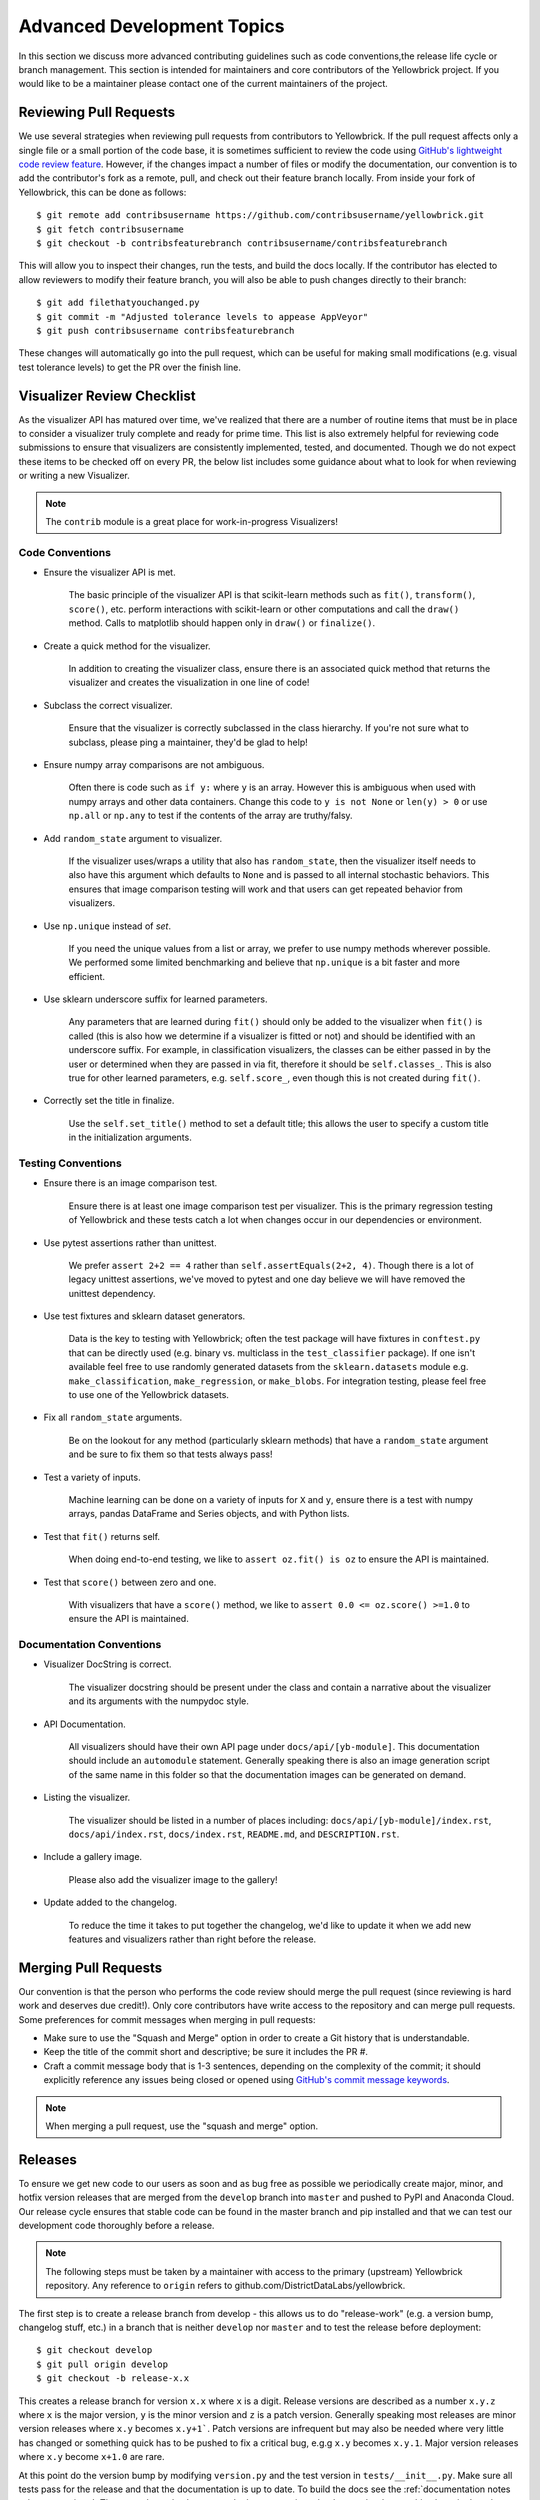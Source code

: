 .. -*- mode: rst -*-

Advanced Development Topics
===========================

In this section we discuss more advanced contributing guidelines such as code conventions,the release life cycle or branch management. This section is intended for maintainers and core contributors of the Yellowbrick project. If you would like to be a maintainer please contact one of the current maintainers of the project.

Reviewing Pull Requests
-----------------------

We use several strategies when reviewing pull requests from contributors to Yellowbrick. If the pull request affects only a single file or a small portion of the code base, it is sometimes sufficient to review the code using `GitHub's lightweight code review feature <https://github.com/features/code-review/>`_. However, if the changes impact a number of files or modify the documentation, our convention is to add the contributor's fork as a remote, pull, and check out their feature branch locally. From inside your fork of Yellowbrick, this can be done as follows::

    $ git remote add contribsusername https://github.com/contribsusername/yellowbrick.git
    $ git fetch contribsusername
    $ git checkout -b contribsfeaturebranch contribsusername/contribsfeaturebranch

This will allow you to inspect their changes, run the tests, and build the docs locally. If the contributor has elected to allow reviewers to modify their feature branch, you will also be able to push changes directly to their branch::

    $ git add filethatyouchanged.py
    $ git commit -m "Adjusted tolerance levels to appease AppVeyor"
    $ git push contribsusername contribsfeaturebranch

These changes will automatically go into the pull request, which can be useful for making small modifications (e.g. visual test tolerance levels) to get the PR over the finish line.


Visualizer Review Checklist
---------------------------

As the visualizer API has matured over time, we've realized that there are a number of routine items that must be in place to consider a visualizer truly complete and ready for prime time. This list is also extremely helpful for reviewing code submissions to ensure that visualizers are consistently implemented, tested, and documented. Though we do not expect these items to be checked off on every PR, the below list includes some guidance about what to look for when reviewing or writing a new Visualizer.

.. note:: The ``contrib`` module is a great place for work-in-progress Visualizers!

Code Conventions
~~~~~~~~~~~~~~~~

- Ensure the visualizer API is met.

    The basic principle of the visualizer API is that scikit-learn methods such as ``fit()``, ``transform()``, ``score()``, etc. perform interactions with scikit-learn or other computations and call the ``draw()`` method. Calls to matplotlib should happen only in ``draw()`` or ``finalize()``.

- Create a quick method for the visualizer.

    In addition to creating the visualizer class, ensure there is an associated quick method that returns the visualizer and creates the visualization in one line of code!

- Subclass the correct visualizer.

    Ensure that the visualizer is correctly subclassed in the class hierarchy. If you're not sure what to subclass, please ping a maintainer, they'd be glad to help!

- Ensure numpy array comparisons are not ambiguous.

    Often there is code such as ``if y:`` where ``y`` is an array. However this is ambiguous when used with numpy arrays and other data containers. Change this code to ``y is not None`` or ``len(y) > 0`` or use ``np.all`` or ``np.any`` to test if the contents of the array are truthy/falsy.

- Add ``random_state`` argument to visualizer.

    If the visualizer uses/wraps a utility that also has ``random_state``, then the visualizer itself needs to also have this argument which defaults to ``None`` and is passed to all internal stochastic behaviors. This ensures that image comparison testing will work and that users can get repeated behavior from visualizers.

- Use ``np.unique`` instead of `set`.

    If you need the unique values from a list or array, we prefer to use numpy methods wherever possible. We performed some limited benchmarking and believe that ``np.unique`` is a bit faster and more efficient.

- Use sklearn underscore suffix for learned parameters.

    Any parameters that are learned during ``fit()`` should only be added to the visualizer when ``fit()`` is called (this is also how we determine if a visualizer is fitted or not) and should be identified with an underscore suffix. For example, in classification visualizers, the classes can be either passed in by the user or determined when they are passed in via fit, therefore it should be ``self.classes_``. This is also true for other learned parameters, e.g. ``self.score_``, even though this is not created during ``fit()``.

- Correctly set the title in finalize.

    Use the ``self.set_title()`` method to set a default title; this allows the user to specify a custom title in the initialization arguments.

Testing Conventions
~~~~~~~~~~~~~~~~~~~

- Ensure there is an image comparison test.

    Ensure there is at least one image comparison test per visualizer. This is the primary regression testing of Yellowbrick and these tests catch a lot when changes occur in our dependencies or environment.

- Use pytest assertions rather than unittest.

    We prefer ``assert 2+2 == 4`` rather than ``self.assertEquals(2+2, 4)``. Though there is a lot of legacy unittest assertions, we've moved to pytest and one day believe we will have removed the unittest dependency.

- Use test fixtures and sklearn dataset generators.

    Data is the key to testing with Yellowbrick; often the test package will have fixtures in ``conftest.py`` that can be directly used (e.g. binary vs. multiclass in the ``test_classifier`` package). If one isn't available feel free to use randomly generated datasets from the ``sklearn.datasets`` module e.g. ``make_classification``, ``make_regression``, or ``make_blobs``. For integration testing, please feel free to use one of the Yellowbrick datasets.

- Fix all ``random_state`` arguments.

    Be on the lookout for any method (particularly sklearn methods) that have a ``random_state`` argument and be sure to fix them so that tests always pass!

- Test a variety of inputs.

    Machine learning can be done on a variety of inputs for ``X`` and ``y``, ensure there is a test with numpy arrays, pandas DataFrame and Series objects, and with Python lists.

- Test that ``fit()`` returns self.

    When doing end-to-end testing, we like to ``assert oz.fit() is oz`` to ensure the API is maintained.

- Test that ``score()`` between zero and one.

    With visualizers that have a ``score()`` method, we like to ``assert 0.0 <= oz.score() >=1.0`` to ensure the API is maintained.

Documentation Conventions
~~~~~~~~~~~~~~~~~~~~~~~~~

- Visualizer DocString is correct.

    The visualizer docstring should be present under the class and contain a narrative about the visualizer and its arguments with the numpydoc style.

- API Documentation.

    All visualizers should have their own API page under ``docs/api/[yb-module]``. This documentation should include an ``automodule`` statement. Generally speaking there is also an image generation script of the same name in this folder so that the documentation images can be generated on demand.

- Listing the visualizer.

    The visualizer should be listed in a number of places including: ``docs/api/[yb-module]/index.rst``, ``docs/api/index.rst``, ``docs/index.rst``, ``README.md``, and ``DESCRIPTION.rst``.

- Include a gallery image.

    Please also add the visualizer image to the gallery!

- Update added to the changelog.

    To reduce the time it takes to put together the changelog, we'd like to update it when we add new features and visualizers rather than right before the release.

Merging Pull Requests
---------------------

Our convention is that the person who performs the code review should merge the pull request (since reviewing is hard work and deserves due credit!). Only core contributors have write access to the repository and can merge pull requests. Some preferences for commit messages when merging in pull requests:

- Make sure to use the "Squash and Merge" option in order to create a Git history that is understandable.
- Keep the title of the commit short and descriptive; be sure it includes the PR #.
- Craft a commit message body that is 1-3 sentences, depending on the complexity of the commit; it should explicitly reference any issues being closed or opened using `GitHub's commit message keywords <https://help.github.com/articles/closing-issues-using-keywords/>`_.

.. note:: When merging a pull request, use the "squash and merge" option.


Releases
--------

To ensure we get new code to our users as soon and as bug free as possible we periodically create major, minor, and hotfix version releases that are merged from the ``develop`` branch into ``master`` and pushed to PyPI and Anaconda Cloud. Our release cycle ensures that stable code can be found in the master branch and pip installed and that we can test our development code thoroughly before a release.

.. note:: The following steps must be taken by a maintainer with access to the primary (upstream) Yellowbrick repository. Any reference to ``origin`` refers to github.com/DistrictDataLabs/yellowbrick.

The first step is to create a release branch from develop - this allows us to do "release-work" (e.g. a version bump, changelog stuff, etc.) in a branch that is neither ``develop`` nor ``master`` and to test the release before deployment::

    $ git checkout develop
    $ git pull origin develop
    $ git checkout -b release-x.x

This creates a release branch for version ``x.x`` where ``x`` is a digit. Release versions are described as a number ``x.y.z`` where ``x`` is the major version, ``y`` is the minor version and ``z`` is a patch version. Generally speaking most releases are minor version releases where ``x.y`` becomes ``x.y+1```. Patch versions are infrequent but may also be needed where very little has changed or something quick has to be pushed to fix a critical bug, e.g.g ``x.y`` becomes ``x.y.1``. Major version releases where ``x.y`` become ``x+1.0`` are rare.

At this point do the version bump by modifying ``version.py`` and the test version in ``tests/__init__.py``. Make sure all tests pass for the release and that the documentation is up to date. To build the docs see the :ref:`documentation notes <documentation>`. There may be style changes or deployment options that have to be done at this phase in the release branch. At this phase you'll also modify the ``changelog`` with the features and changes in the release that have not already been marked.

.. note:: Before merging the release to master make sure that the release checklist has been completed!

Once the release is ready for prime-time, merge into master::

    $ git checkout master
    $ git merge --no-ff --no-edit release-x.x
    $ git push origin master

Tag the release in GitHub::

    $ git tag -a vx.x
    $ git push origin vx.x

Now go to the release_ page to convert the tag into a release and add a Markdown version of the changelog notes for those that are accessing the release directly from GitHub.

Deploying to PyPI
~~~~~~~~~~~~~~~~~

Deploying the release to PyPI is fairly straight forward. Ensure that you have valid PyPI login credentials in ``~/.pypirc`` and use the Makefile to deploy as follows::

    $ make build
    $ make deploy

The build process should create ``build`` and ``dist`` directories containing the wheel and source packages as well as a ``.egg-info`` file for deployment. The deploy command registers the version in PyPI and uploads it with Twine.

Deploying to Anaconda Cloud
~~~~~~~~~~~~~~~~~~~~~~~~~~~

To deploy release to Anaconda Cloud you first need to have Miniconda or Anaconda installed along with ``conda-build`` and ``anaconda-client`` (which can be installed using ``conda``). Make sure that you run the ``anaconda login`` command using the credentials that allow access to the Yellowbrick channel. If you have an old skeleton directory, make sure to save it with a different name (e.g. yellowbrick.old) before running the skeleton command::

    $ conda skeleton pypi yellowbrick

This should install the latest version of yellowbrick from PyPI - make sure the version matches the expected version of the release! There are some edits that must be made to the ``yellowbrick/meta.yaml`` that is generated as follows::

    about:
        home: http://scikit-yb.org/
        license_file: LICENSE.txt
        doc_url: https://www.scikit-yb.org/en/latest/
        dev_url: https://github.com/DistrictDataLabs/yellowbrick

In addition, you must remove the entire ``test:`` section of the yaml file and add the following to the ``requirements:`` under both ``host:`` and ``run:``. See `example meta.yaml <https://gist.github.com/bbengfort/a77dd0ff610fd10f40926f7426a89486>`_ for a detailed version. Note that the description field in the metadata is pulled from the ``DESCRIPTION.rst`` in the root of the Yellowbrick project. However, Anaconda Cloud requires a Markdown description - the easiest thing to do is to copy it from the existing description.

With the ``meta.yaml`` file setup you can now run the build command for the various Python distributes that Yellowbrick supports::

    $ conda build --python 3.6 yellowbrick
    $ conda build --python 3.7 yellowbrick

After this command completes you should have build files in ``$MINICONDA_HOME/conda-bld/[OS]/yellowbrick-x.x-py3.x_0.tar.bz2``. You can now run conda convert for each of the Python versions using this directory as follows::

    $ conda convert --platform all [path to build] -o $MINICONDA_HOME/conda-bld

At this point you should have builds for all the versions of Python and all platforms Yellowbrick supports. Unfortunately at this point you have to upload them all to Anaconda Cloud::

    $ anaconda upload $MINICONDA_HOME/conda-bld/[OS]/yellowbrick-x.x-py3.x_0.tar.bz2

Once uploaded, the Anaconda Cloud page should reflect the latest version, you may have to edit the description to make sure it's in Markdown format.

Finalizing the Release
~~~~~~~~~~~~~~~~~~~~~~

The last steps in the release process are to check to make sure the release completed successfully. Make sure that the `PyPI page`_ and the `Anaconda Cloud Page`_ are correctly updated to the latest version. Also ensure that ReadTheDocs has correctly built the "latest" documentation on `scikit-yb.org <https://www.scikit-yb.org/en/latest/>`_.

Make sure that you can update the package on your local machine, either in a virtual environment that does not include yellowbrick or in a Python install that is not used for development (e.g. not in the yellowbrick project directory)::

    $ pip install -U yellowbrick
    $ python -c "import yellowbrick; print(yellowbrick.__version__)"

After verifying that the version has been correctly updated you can clean up the project directory::

    $ make clean

After this, it's time to merge the release into develop so that we can get started on the next version! ::

    $ git checkout develop
    $ git merge --no-ff --no-edit release-x.x
    $ git branch -d release-x.x
    $ git push origin develop

Make sure to celebrate the release with the other maintainers and to tweet to everyone to let them know it's time to update Yellowbrick!

.. _release: https://github.com/DistrictDataLabs/yellowbrick/releases
.. _PyPI Page: https://pypi.org/project/yellowbrick/
.. _Anaconda Cloud Page: https://anaconda.org/DistrictDataLabs/yellowbrick